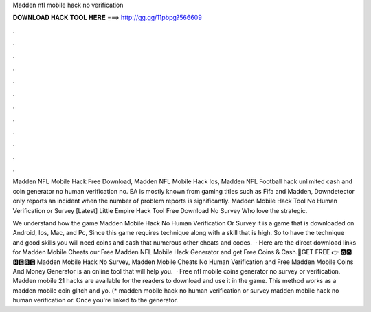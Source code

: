 Madden nfl mobile hack no verification



𝐃𝐎𝐖𝐍𝐋𝐎𝐀𝐃 𝐇𝐀𝐂𝐊 𝐓𝐎𝐎𝐋 𝐇𝐄𝐑𝐄 ===> http://gg.gg/11pbpg?566609



.



.



.



.



.



.



.



.



.



.



.



.

Madden NFL Mobile Hack Free Download, Madden NFL Mobile Hack Ios, Madden NFL Football hack unlimited cash and coin generator no human verification no. EA is mostly known from gaming titles such as Fifa and Madden, Downdetector only reports an incident when the number of problem reports is significantly. Madden Mobile Hack Tool No Human Verification or Survey [Latest] Little Empire Hack Tool Free Download No Survey Who love the strategic.

We understand how the game Madden Mobile Hack No Human Verification Or Survey it is a game that is downloaded on Android, Ios, Mac, and Pc, Since this game requires technique along with a skill that is high. So to have the technique and good skills you will need coins and cash that numerous other cheats and codes.  · Here are the direct download links for Madden Mobile Cheats  our Free Madden NFL Mobile Hack Generator and get Free Coins & Cash.🔴GET FREE 👉 🅶🅾 🅷🅴🆁🅴 Madden Mobile Hack No Survey, Madden Mobile Cheats No Human Verification and Free Madden Mobile Coins And Money Generator is an online tool that will help you.  · Free nfl mobile coins generator no survey or verification. Madden mobile 21 hacks are available for the readers to download and use it in the game. This method works as a madden mobile coin glitch and yo. (* madden mobile hack no human verification or survey madden mobile hack no human verification or. Once you're linked to the generator.
